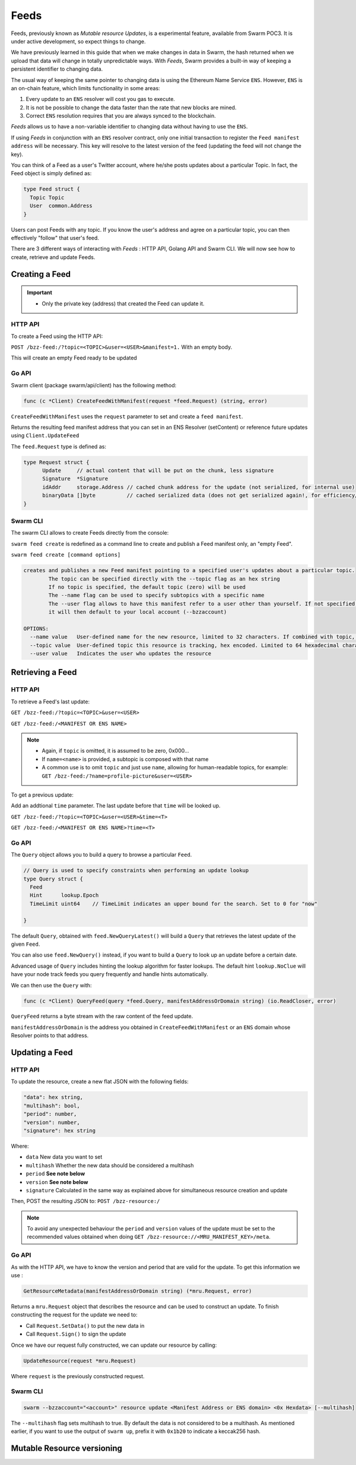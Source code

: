 Feeds 
========================

.. note::
Feeds, previously known as *Mutable resource Updates*, is a experimental feature, available from Swarm POC3. It is under active development, so expect things to change.

We have previously learned in this guide that when we make changes in data in Swarm, the hash returned when we upload that data will change in totally unpredictable ways. With *Feeds*, Swarm provides a built-in way of keeping a persistent identifier to changing data.

The usual way of keeping the same pointer to changing data is using the Ethereum Name Service ``ENS``. However, ``ENS`` is an on-chain feature, which limits functionality in some areas:

1. Every update to an ``ENS`` resolver will cost you gas to execute.
2. It is not be possible to change the data faster than the rate that new blocks are mined.
3. Correct ``ENS`` resolution requires that you are always synced to the blockchain.

*Feeds* allows us to have a non-variable identifier to changing data without having to use the ``ENS``. 

If using *Feeds* in conjunction with an ``ENS`` resolver contract, only one initial transaction to register the ``Feed manifest address`` will be necessary. This key will resolve to the latest version of the feed (updating the feed will not change the key).


You can think of a Feed as a user's Twitter account, where he/she posts updates about a particular Topic. In fact, the Feed object is simply defined as:

.. code-block:: go

  type Feed struct {
    Topic Topic
    User  common.Address
  }

Users can post Feeds with any topic. If you know the user's address and agree on a particular topic, you can then effectively "follow" that user's feed.

There  are 3 different ways of interacting with *Feeds* : HTTP API, Golang API and Swarm CLI. We will now see how to create, retrieve and update Feeds.

Creating a Feed
----------------------------
.. important:: * Only the private key (address) that created the Feed can update it. 
              

HTTP API
~~~~~~~~

To create a Feed using the HTTP API:

``POST /bzz-feed:/?topic=<TOPIC>&user=<USER>&manifest=1.`` With an empty body. 

This will create an empty Feed ready to be updated


Go API
~~~~~~~~

Swarm client (package swarm/api/client) has the following method:

.. code-block:: go 
  
  func (c *Client) CreateFeedWithManifest(request *feed.Request) (string, error) 

``CreateFeedWithManifest`` uses the ``request`` parameter to set and create a ``feed manifest``.

Returns the resulting feed manifest address that you can set in an ENS Resolver (setContent) or reference future updates using ``Client.UpdateFeed``

The ``feed.Request`` type is defined as:

.. code-block:: go 
  
  type Request struct {
	Update     // actual content that will be put on the chunk, less signature
	Signature  *Signature
	idAddr     storage.Address // cached chunk address for the update (not serialized, for internal use)
	binaryData []byte          // cached serialized data (does not get serialized again!, for efficiency/internal use)
  }

Swarm CLI
~~~~~~~~~~~~~

The swarm CLI allows to create Feeds directly from the console:

``swarm feed create`` is redefined as a command line to create and publish a Feed manifest only, an "empty Feed".

``swarm feed create [command options]``

.. code-block:: bash

  creates and publishes a new Feed manifest pointing to a specified user's updates about a particular topic.
          The topic can be specified directly with the --topic flag as an hex string
          If no topic is specified, the default topic (zero) will be used
          The --name flag can be used to specify subtopics with a specific name
          The --user flag allows to have this manifest refer to a user other than yourself. If not specified,
          it will then default to your local account (--bzzaccount)

  OPTIONS:
    --name value   User-defined name for the new resource, limited to 32 characters. If combined with topic, the resource will be a subtopic with this name
    --topic value  User-defined topic this resource is tracking, hex encoded. Limited to 64 hexadecimal characters
    --user value   Indicates the user who updates the resource	


Retrieving a Feed
------------------------------
HTTP API
~~~~~~~~
To retrieve a Feed's last update:

``GET /bzz-feed:/?topic=<TOPIC>&user=<USER>``

``GET /bzz-feed:/<MANIFEST OR ENS NAME>``

.. note::

  + Again, if ``topic`` is omitted, it is assumed to be zero, 0x000...
  + If ``name=<name>`` is provided, a subtopic is composed with that name
  + A common use is to omit ``topic`` and just use ``name``, allowing for human-readable topics, for example:      
    ``GET /bzz-feed:/?name=profile-picture&user=<USER>``


To get a previous update:

Add an addtional ``time`` parameter. The last update before that ``time`` will be looked up.

``GET /bzz-feed:/?topic=<TOPIC>&user=<USER>&time=<T>``

``GET /bzz-feed:/<MANIFEST OR ENS NAME>?time=<T>``


Go API
~~~~~~~~


The ``Query`` object allows you to build a query to browse a particular ``Feed``.

.. code-block:: go

  // Query is used to specify constraints when performing an update lookup
  type Query struct {
    Feed
    Hint      lookup.Epoch
    TimeLimit uint64    // TimeLimit indicates an upper bound for the search. Set to 0 for "now"

  }
  


The default ``Query``, obtained with ``feed.NewQueryLatest()`` will build a ``Query`` that retrieves the latest update of the given ``Feed``.

You can also use ``feed.NewQuery()`` instead, if you want to build a ``Query`` to look up an update before a certain date.

Advanced usage of ``Query`` includes hinting the lookup algorithm for faster lookups. The default hint ``lookup.NoClue`` will have your node track feeds you query frequently and handle hints automatically.

We can then use the ``Query`` with: 

.. code-block:: go

  func (c *Client) QueryFeed(query *feed.Query, manifestAddressOrDomain string) (io.ReadCloser, error)

``QueryFeed`` returns a byte stream with the raw content of the feed update.  

``manifestAddressOrDomain`` is the address you obtained in ``CreateFeedWithManifest`` or an ``ENS`` domain whose Resolver
points to that address.


Updating a Feed
----------------------------

HTTP API
~~~~~~~~

To update the resource, create a new flat JSON with the following fields:

.. code-block:: js

  "data": hex string,
  "multihash": bool,
  "period": number,
  "version": number,
  "signature": hex string 
	
Where:

* ``data`` New data you want to set
* ``multihash`` Whether the new data should be considered a multihash
* ``period`` **See note below**
* ``version`` **See note below**
* ``signature`` Calculated in the same way as explained above for simultaneous resource creation and update

Then, POST the resulting JSON to: ``POST /bzz-resource:/``

.. note::

  To avoid any unexpected behaviour the ``period`` and ``version`` values of the update must be set to the recommended values obtained when doing ``GET /bzz-resource://<MRU_MANIFEST_KEY>/meta``.

Go API
~~~~~~~~
As with the HTTP API, we have to know the version and period that are valid for the update. To get this information we use :

.. code-block:: go

  GetResourceMetadata(manifestAddressOrDomain string) (*mru.Request, error)

Returns a ``mru.Request`` object that describes the resource and can be used to construct an update. To finish constructing the request for the update we need to: 

* Call ``Request.SetData()`` to put the new data in
* Call ``Request.Sign()`` to sign the update

Once we have our request fully constructed, we can update our resource by calling: 

.. code-block:: go

  UpdateResource(request *mru.Request)

Where ``request`` is the previously constructed request.

Swarm CLI
~~~~~~~~~~~~~
.. code-block:: none

  swarm --bzzaccount="<account>" resource update <Manifest Address or ENS domain> <0x Hexdata> [--multihash]

The ``--multihash`` flag sets multihash to true. By default the data is not considered to be a multihash.
As mentioned earlier, if you want to use the output of ``swarm up``, prefix it with ``0x1b20`` to indicate a keccak256 hash.

Mutable Resource versioning
----------------------------
